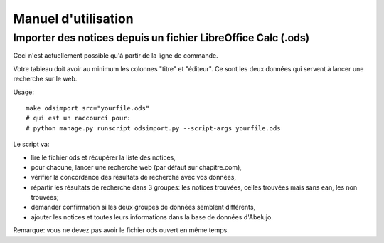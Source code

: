 Manuel d'utilisation
====================

Importer des notices depuis un fichier LibreOffice Calc (.ods)
--------------------------------------------------------------

Ceci n'est actuellement possible qu'à partir de la ligne de commande.

Votre tableau doit avoir au minimum les colonnes "titre" et
"éditeur". Ce sont les deux données qui servent à lancer une recherche
sur le web.

Usage::

    make odsimport src="yourfile.ods"
    # qui est un raccourci pour:
    # python manage.py runscript odsimport.py --script-args yourfile.ods

Le script va:

- lire le fichier ods et récupérer la liste des notices,
- pour chacune, lancer une recherche web (par défaut sur chapitre.com),
- vérifier la concordance des résultats de recherche avec vos données,
- répartir les résultats de recherche dans 3 groupes: les notices
  trouvées, celles trouvées mais sans ean, les non trouvées;
- demander confirmation si les deux groupes de données semblent
  différents,
- ajouter les notices et toutes leurs informations dans la base de
  données d'Abelujo.

Remarque: vous ne devez pas avoir le fichier ods ouvert en même temps.
